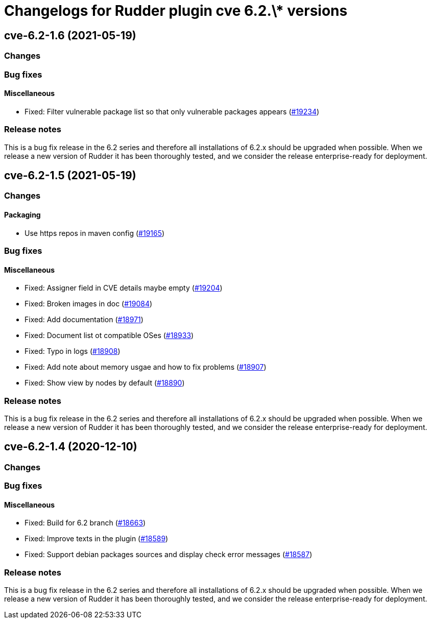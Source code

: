 = Changelogs for Rudder plugin cve 6.2.\* versions

== cve-6.2-1.6 (2021-05-19)

=== Changes


=== Bug fixes

==== Miscellaneous

* Fixed: Filter vulnerable package list so that only vulnerable packages appears
    (https://issues.rudder.io/issues/19234[#19234])

=== Release notes

This is a bug fix release in the 6.2 series and therefore all installations of 6.2.x should be upgraded when possible. When we release a new version of Rudder it has been thoroughly tested, and we consider the release enterprise-ready for deployment.

== cve-6.2-1.5 (2021-05-19)

=== Changes


==== Packaging

* Use https repos in maven config
    (https://issues.rudder.io/issues/19165[#19165])

=== Bug fixes

==== Miscellaneous

* Fixed: Assigner field in CVE details maybe empty 
    (https://issues.rudder.io/issues/19204[#19204])
* Fixed: Broken images in doc
    (https://issues.rudder.io/issues/19084[#19084])
* Fixed: Add documentation
    (https://issues.rudder.io/issues/18971[#18971])
* Fixed: Document list ot compatible OSes
    (https://issues.rudder.io/issues/18933[#18933])
* Fixed: Typo in logs
    (https://issues.rudder.io/issues/18908[#18908])
* Fixed: Add note about memory usgae and how to fix problems
    (https://issues.rudder.io/issues/18907[#18907])
* Fixed: Show view by nodes by default
    (https://issues.rudder.io/issues/18890[#18890])

=== Release notes

This is a bug fix release in the 6.2 series and therefore all installations of 6.2.x should be upgraded when possible. When we release a new version of Rudder it has been thoroughly tested, and we consider the release enterprise-ready for deployment.

== cve-6.2-1.4 (2020-12-10)

=== Changes

=== Bug fixes

==== Miscellaneous

* Fixed: Build for 6.2 branch
    (https://issues.rudder.io/issues/18663[#18663])
* Fixed: Improve texts in the plugin
    (https://issues.rudder.io/issues/18589[#18589])
* Fixed: Support debian packages sources and display check error messages
    (https://issues.rudder.io/issues/18587[#18587])

=== Release notes

This is a bug fix release in the 6.2 series and therefore all installations of 6.2.x should be upgraded when possible. When we release a new version of Rudder it has been thoroughly tested, and we consider the release enterprise-ready for deployment.

